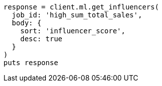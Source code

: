 [source, ruby]
----
response = client.ml.get_influencers(
  job_id: 'high_sum_total_sales',
  body: {
    sort: 'influencer_score',
    desc: true
  }
)
puts response
----
